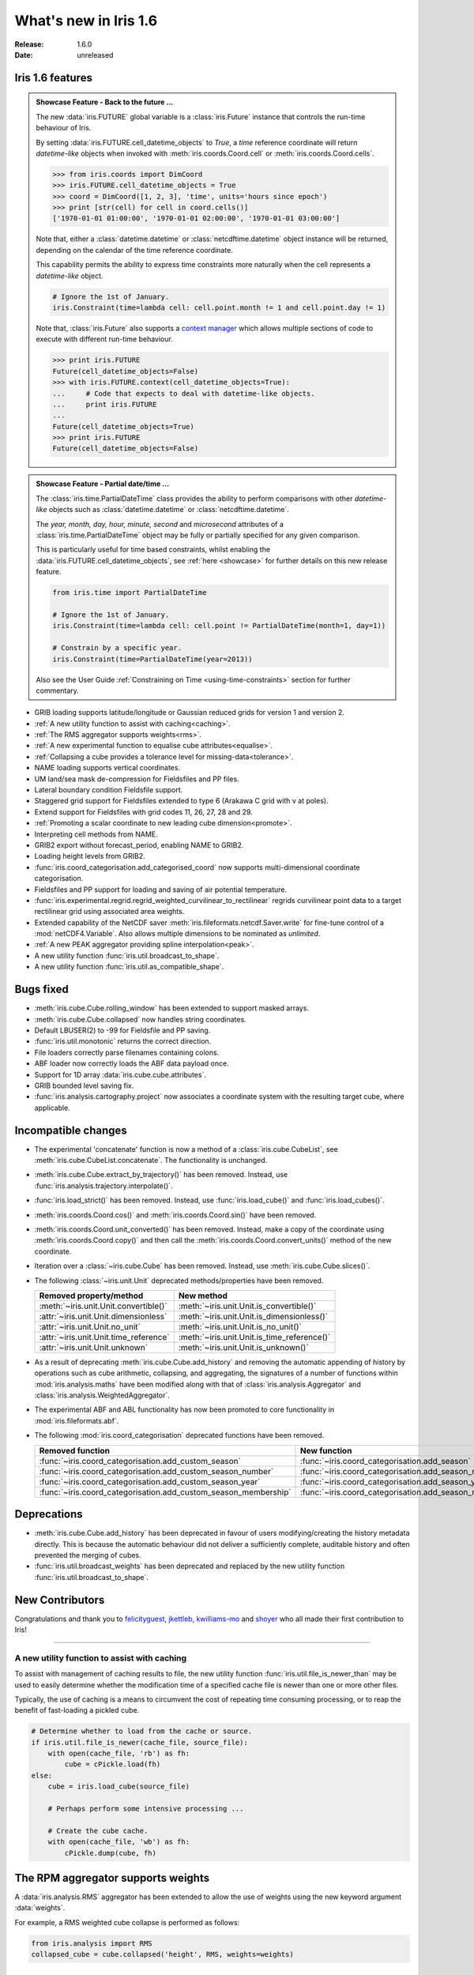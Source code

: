 What's new in Iris 1.6
**********************

:Release: 1.6.0
:Date: unreleased

Iris 1.6 features
=================

.. _showcase:

.. admonition:: Showcase Feature - Back to the future ...

    The new :data:`iris.FUTURE` global variable is a :class:`iris.Future`
    instance that controls the run-time behaviour of Iris.

    By setting :data:`iris.FUTURE.cell_datetime_objects` to *True*, a *time*
    reference coordinate will return *datetime-like* objects when invoked
    with :meth:`iris.coords.Coord.cell` or :meth:`iris.coords.Coord.cells`.

    .. code-block:: python

        >>> from iris.coords import DimCoord
        >>> iris.FUTURE.cell_datetime_objects = True
        >>> coord = DimCoord([1, 2, 3], 'time', units='hours since epoch')
        >>> print [str(cell) for cell in coord.cells()]
        ['1970-01-01 01:00:00', '1970-01-01 02:00:00', '1970-01-01 03:00:00']

    Note that, either a :class:`datetime.datetime` or :class:`netcdftime.datetime`
    object instance will be returned, depending on the calendar of the time
    reference coordinate.

    This capability permits the ability to express time constraints more
    naturally when the cell represents a *datetime-like* object.

    .. code-block:: python

        # Ignore the 1st of January.
        iris.Constraint(time=lambda cell: cell.point.month != 1 and cell.point.day != 1)

    Note that, :class:`iris.Future` also supports a `context manager <http://docs.python.org/2/reference/datamodel.html#context-managers>`_
    which allows multiple sections of code to execute with different run-time behaviour.

    .. code-block:: python

        >>> print iris.FUTURE
        Future(cell_datetime_objects=False)
        >>> with iris.FUTURE.context(cell_datetime_objects=True):
        ...     # Code that expects to deal with datetime-like objects.
        ...     print iris.FUTURE
        ...
        Future(cell_datetime_objects=True)
        >>> print iris.FUTURE
        Future(cell_datetime_objects=False)

.. admonition:: Showcase Feature - Partial date/time ...

    The :class:`iris.time.PartialDateTime` class provides the ability to perform
    comparisons with other *datetime-like* objects such as
    :class:`datetime.datetime` or :class:`netcdftime.datetime`.

    The *year, month, day, hour, minute, second* and *microsecond* attributes of
    a :class:`iris.time.PartialDateTime` object may be fully or partially specified
    for any given comparison.

    This is particularly useful for time based constraints, whilst enabling the
    :data:`iris.FUTURE.cell_datetime_objects`, see :ref:`here <showcase>` for further
    details on this new release feature.

    .. code-block:: python

        from iris.time import PartialDateTime

        # Ignore the 1st of January.
        iris.Constraint(time=lambda cell: cell.point != PartialDateTime(month=1, day=1))

	# Constrain by a specific year.
	iris.Constraint(time=PartialDateTime(year=2013))

    Also see the User Guide :ref:`Constraining on Time <using-time-constraints>`
    section for further commentary.

* GRIB loading supports latitude/longitude or Gaussian reduced grids for
  version 1 and version 2.
* :ref:`A new utility function to assist with caching<caching>`.
* :ref:`The RMS aggregator supports weights<rms>`.
* :ref:`A new experimental function to equalise cube attributes<equalise>`.
* :ref:`Collapsing a cube provides a tolerance level for missing-data<tolerance>`.
* NAME loading supports vertical coordinates.
* UM land/sea mask de-compression for Fieldsfiles and PP files.
* Lateral boundary condition Fieldsfile support.
* Staggered grid support for Fieldsfiles extended to type 6 (Arakawa C grid
  with v at poles).
* Extend support for Fieldsfiles with grid codes 11, 26, 27, 28 and 29.
* :ref:`Promoting a scalar coordinate to new leading cube dimension<promote>`.
* Interpreting cell methods from NAME.
* GRIB2 export without forecast_period, enabling NAME to GRIB2. 
* Loading height levels from GRIB2.
* :func:`iris.coord_categorisation.add_categorised_coord` now supports
  multi-dimensional coordinate categorisation.
* Fieldsfiles and PP support for loading and saving of air potential temperature.
* :func:`iris.experimental.regrid.regrid_weighted_curvilinear_to_rectilinear`
  regrids curvilinear point data to a target rectilinear grid using associated
  area weights.
* Extended capability of the NetCDF saver :meth:`iris.fileformats.netcdf.Saver.write`
  for fine-tune control of a :mod:`netCDF4.Variable`. Also allows multiple dimensions
  to be nominated as *unlimited*.
* :ref:`A new PEAK aggregator providing spline interpolation<peak>`.
* A new utility function :func:`iris.util.broadcast_to_shape`.
* A new utility function :func:`iris.util.as_compatible_shape`.

Bugs fixed
==========
* :meth:`iris.cube.Cube.rolling_window` has been extended to support masked arrays.
* :meth:`iris.cube.Cube.collapsed` now handles string coordinates.
* Default LBUSER(2) to -99 for Fieldsfile and PP saving.
* :func:`iris.util.monotonic` returns the correct direction.
* File loaders correctly parse filenames containing colons.
* ABF loader now correctly loads the ABF data payload once.
* Support for 1D array :data:`iris.cube.cube.attributes`.
* GRIB bounded level saving fix.
* :func:`iris.analysis.cartography.project` now associates a coordinate system
  with the resulting target cube, where applicable.

Incompatible changes
====================
* The experimental 'concatenate' function is now a method of a
  :class:`iris.cube.CubeList`, see :meth:`iris.cube.CubeList.concatenate`. The
  functionality is unchanged.
* :meth:`iris.cube.Cube.extract_by_trajectory()` has been removed.
  Instead, use :func:`iris.analysis.trajectory.interpolate()`.
* :func:`iris.load_strict()` has been removed.
  Instead, use :func:`iris.load_cube()` and :func:`iris.load_cubes()`.
* :meth:`iris.coords.Coord.cos()` and :meth:`iris.coords.Coord.sin()`
  have been removed.
* :meth:`iris.coords.Coord.unit_converted()` has been removed.
  Instead, make a copy of the coordinate using
  :meth:`iris.coords.Coord.copy()` and then call the
  :meth:`iris.coords.Coord.convert_units()` method of the new
  coordinate.
* Iteration over a :class:`~iris.cube.Cube` has been removed. Instead,
  use :meth:`iris.cube.Cube.slices()`.
* The following :class:`~iris.unit.Unit` deprecated methods/properties have been removed.

  ====================================== ===========================================
  Removed property/method                New method
  ====================================== ===========================================
  :meth:`~iris.unit.Unit.convertible()`  :meth:`~iris.unit.Unit.is_convertible()`
  :attr:`~iris.unit.Unit.dimensionless`  :meth:`~iris.unit.Unit.is_dimensionless()`
  :attr:`~iris.unit.Unit.no_unit`        :meth:`~iris.unit.Unit.is_no_unit()`
  :attr:`~iris.unit.Unit.time_reference` :meth:`~iris.unit.Unit.is_time_reference()`
  :attr:`~iris.unit.Unit.unknown`        :meth:`~iris.unit.Unit.is_unknown()`
  ====================================== ===========================================
* As a result of deprecating :meth:`iris.cube.Cube.add_history` and removing the
  automatic appending of history by operations such as cube arithmetic,
  collapsing, and aggregating, the signatures of a number of functions within
  :mod:`iris.analysis.maths` have been modified along with that of
  :class:`iris.analysis.Aggregator` and :class:`iris.analysis.WeightedAggregator`.
* The experimental ABF and ABL functionality has now been promoted to 
  core functionality in :mod:`iris.fileformats.abf`.
* The following :mod:`iris.coord_categorisation` deprecated functions have been
  removed.

  =============================================================== =======================================================
  Removed function                                                New function
  =============================================================== =======================================================
  :func:`~iris.coord_categorisation.add_custom_season`            :func:`~iris.coord_categorisation.add_season`
  :func:`~iris.coord_categorisation.add_custom_season_number`     :func:`~iris.coord_categorisation.add_season_number`
  :func:`~iris.coord_categorisation.add_custom_season_year`       :func:`~iris.coord_categorisation.add_season_year`
  :func:`~iris.coord_categorisation.add_custom_season_membership` :func:`~iris.coord_categorisation.add_season_membership`
  =============================================================== =======================================================

Deprecations
============
* :meth:`iris.cube.Cube.add_history` has been deprecated in favour
  of users modifying/creating the history metadata directly. This is
  because the automatic behaviour did not deliver a sufficiently complete,
  auditable history and often prevented the merging of cubes.
* :func:`iris.util.broadcast_weights` has been deprecated and replaced
  by the new utility function :func:`iris.util.broadcast_to_shape`.

New Contributors
================
Congratulations and thank you to `felicityguest <https://github.com/felicityguest>`_, `jkettleb <https://github.com/jkettleb>`_,
`kwilliams-mo <https://github.com/kwilliams-mo>`_ and `shoyer <https://github.com/shoyer>`_ who all made their first contribution
to Iris!


----


.. _caching:

A new utility function to assist with caching
---------------------------------------------
To assist with management of caching results to file, the new utility
function :func:`iris.util.file_is_newer_than` may be used to easily determine whether
the modification time of a specified cache file is newer than one or more other files.

Typically, the use of caching is a means to circumvent the cost of repeating time
consuming processing, or to reap the benefit of fast-loading a pickled cube.

.. code-block:: python

    # Determine whether to load from the cache or source.
    if iris.util.file_is_newer(cache_file, source_file):
        with open(cache_file, 'rb') as fh:
            cube = cPickle.load(fh)
    else:
        cube = iris.load_cube(source_file)
	
	# Perhaps perform some intensive processing ...

        # Create the cube cache.
        with open(cache_file, 'wb') as fh:
            cPickle.dump(cube, fh)


.. _rms:

The RPM aggregator supports weights
===================================
A :data:`iris.analysis.RMS` aggregator has been extended to allow the use of
weights using the new keyword argument :data:`weights`.

For example, a RMS weighted cube collapse is performed as follows:

.. code-block:: python

    from iris.analysis import RMS
    collapsed_cube = cube.collapsed('height', RMS, weights=weights)


.. _equalise:

Equalise cube attributes
========================
To assist with :class:`iris.cube.Cube` merging, the new experimental in-place
function :func:`iris.experimental.equalise_cubes.equalise_attributes` ensures
that a sequence of cubes contains a common set of :data:`iris.cube.Cube.attributes`.

This attempts to smooth the merging process by ensuring that all candidate cubes
have the same attributes.


.. _tolerance:

Masking a collapsed result by missing-data tolerance
====================================================
The result from collapsing masked cube data may now be completely
masked by providing a :data:`mdtol` missing-data tolerance keyword
to :meth:`iris.cube.Cube.collapsed`.

This tolerance provides a threshold that will **completely** mask the
collapsed result whenever the fraction of data to missing-data is 
less than or equal to the provided tolerance.


.. _promote:

Promote a scalar coordinate
===========================
The new utility function :func:`iris.util.new_axis` creates a new cube with
a new leading dimension of size unity. If a scalar coordinate is provided, then
the scalar coordinate is promoted to be the dimension coordinate for the new
leading dimension.

Note that, this function will load the data payload of the cube.


.. _peak:

A new PEAK aggregator providing spline interpolation
====================================================
The new :data:`iris.analysis.PEAK` aggregator calculates the global peak
value from a spline interpolation of the :class:`iris.cube.Cube` data payload
along a nominated coordinate axis.

For example, to calculate the peak time:

.. code-block:: python

    from iris.analysis import PEAK
    collapsed_cube = cube.collapsed('time', PEAK)

